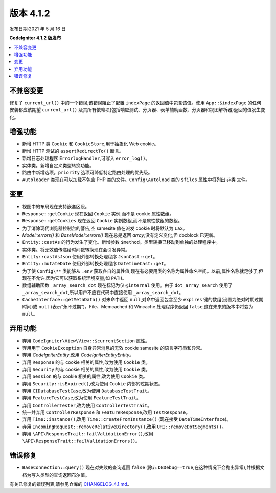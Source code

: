 版本 4.1.2
=============

发布日期:2021 年 5 月 16 日

**CodeIgniter 4.1.2 版发布**

.. contents::
    :local:
    :depth: 2

不兼容变更
----------

修复了 ``current_url()`` 中的一个错误,该错误阻止了配置 ``indexPage`` 的返回值中包含该值。使用 ``App::$indexPage`` 的任何安装都应该期望 ``current_url()`` 及其所有依赖项(包括响应测试、分页器、表单辅助函数、分页器和视图解析器)返回的值发生变化。

增强功能
------------

- 新增 HTTP 类 ``Cookie`` 和 ``CookieStore``,用于抽象化 Web cookie。
- 新增 HTTP 测试的 ``assertRedirectTo()`` 断言。
- 新增日志处理程序 ``ErrorlogHandler``,可写入 ``error_log()``。
- 实体类。新增自定义类型转换功能。
- 路由中新增选项。``priority`` 选项可降低特定路由处理的优先级。
- ``Autoloader`` 类现在可以加载不包含 PHP 类的文件。``Config\Autoload`` 类的 ``$files`` 属性中将列出 ``非类`` 文件。

变更
-------

- 视图中的布局现在支持嵌套区段。
- ``Response::getCookie`` 现在返回 ``Cookie`` 实例,而不是 cookie 属性数组。
- ``Response::getCookies`` 现在返回 ``Cookie`` 实例数组,而不是属性数组的数组。
- 为了消除现代浏览器控制台的警告,空 samesite 值在派发 cookie 时将默认为 ``Lax``。
- `Model::errors()` 和 `BaseModel::errors()` 现在总是返回 `array`;没有定义变化,但 docblock 已更新。
- ``Entity::castAs`` 的行为发生了变化。新增参数 ``$method``。类型转换已移动到单独的处理程序中。
- 实体类。将无效值传递给时间戳转换现在会引发异常。
- ``Entity::castAsJson`` 使用外部转换处理程序 ``JsonCast::get``。
- ``Entity::mutateDate`` 使用外部转换处理程序 ``DatetimeCast::get``。
- 为了使 ``Config\**`` 类能够从 ``.env`` 获取各自的属性值,现在有必要用类的名称为属性命名空间。以前,属性名称就足够了,但现在不允许,因为它可以获取系统环境变量,如 ``PATH``。
- 数组辅助函数 ``_array_search_dot`` 现在标记为仅 ``@internal`` 使用。由于 ``dot_array_search`` 使用了 ``_array_search_dot``,所以用户不应在代码中直接使用 ``_array_search_dot``。
- ``CacheInterface::getMetaData()`` 对未命中返回 ``null``,对命中返回包含至少 ``expires`` 键的数组(设置为绝对时期过期时间)或 ``null`` (表示“永不过期”)。File、Memcached 和 Wincache 处理程序仍返回 ``false``,这在未来的版本中将变为 ``null``。

弃用功能
------------

- 弃用 ``CodeIgniter\View\View::$currentSection`` 属性。
- 弃用用于 ``CookieException`` 自身异常消息的无效 cookie samesite 的语言字符串和异常。
- 弃用 `CodeIgniter\Entity`,改用 `CodeIgniter\Entity\Entity`。
- 弃用 ``Response`` 的与 cookie 相关的属性,改为使用 ``Cookie`` 类。
- 弃用 ``Security`` 的与 cookie 相关的属性,改为使用 ``Cookie`` 类。
- 弃用 ``Session`` 的与 cookie 相关的属性,改为使用 ``Cookie`` 类。
- 弃用 ``Security::isExpired()``,改为使用 ``Cookie`` 内部的过期状态。
- 弃用 ``CIDatabaseTestCase``,改为使用 ``DatabaseTestTrait``。
- 弃用 ``FeatureTestCase``,改为使用 ``FeatureTestTrait``。
- 弃用 ``ControllerTester``,改为使用 ``ControllerTestTrait``。
- 统一并弃用 ``ControllerResponse`` 和 ``FeatureResponse``,改用 ``TestResponse``。
- 弃用 ``Time::instance()``,改用 ``Time::createFromInstance()`` (现在接受 ``DateTimeInterface``)。
- 弃用 ``IncomingRequest::removeRelativeDirectory()``,改用 ``URI::removeDotSegments()``。
- 弃用 ``\API\ResponseTrait::failValidationError()``,改用 ``\API\ResponseTrait::failValidationErrors()``。

错误修复
----------

- ``BaseConnection::query()`` 现在对失败的查询返回 ``false`` (除非 ``DBDebug==true``,在这种情况下会抛出异常),并根据文档为写入类型的查询返回布尔值。

有关已修复的错误列表,请参见仓库的
`CHANGELOG_4.1.md <https://github.com/codeigniter4/CodeIgniter4/blob/develop/changelogs/CHANGELOG_4.1.md>`_。
